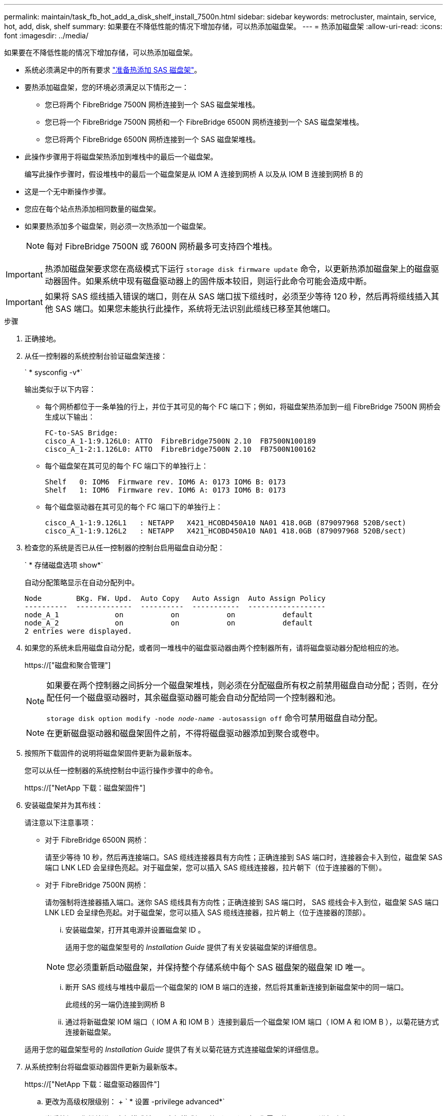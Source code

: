 ---
permalink: maintain/task_fb_hot_add_a_disk_shelf_install_7500n.html 
sidebar: sidebar 
keywords: metrocluster, maintain, service, hot, add, disk, shelf 
summary: 如果要在不降低性能的情况下增加存储，可以热添加磁盘架。 
---
= 热添加磁盘架
:allow-uri-read: 
:icons: font
:imagesdir: ../media/


[role="lead"]
如果要在不降低性能的情况下增加存储，可以热添加磁盘架。

* 系统必须满足中的所有要求 link:task_fb_hot_add_shelf_prepare_7500n.html["准备热添加 SAS 磁盘架"]。
* 要热添加磁盘架，您的环境必须满足以下情形之一：
+
** 您已将两个 FibreBridge 7500N 网桥连接到一个 SAS 磁盘架堆栈。
** 您已将一个 FibreBridge 7500N 网桥和一个 FibreBridge 6500N 网桥连接到一个 SAS 磁盘架堆栈。
** 您已将两个 FibreBridge 6500N 网桥连接到一个 SAS 磁盘架堆栈。


* 此操作步骤用于将磁盘架热添加到堆栈中的最后一个磁盘架。
+
编写此操作步骤时，假设堆栈中的最后一个磁盘架是从 IOM A 连接到网桥 A 以及从 IOM B 连接到网桥 B 的

* 这是一个无中断操作步骤。
* 您应在每个站点热添加相同数量的磁盘架。
* 如果要热添加多个磁盘架，则必须一次热添加一个磁盘架。
+

NOTE: 每对 FibreBridge 7500N 或 7600N 网桥最多可支持四个堆栈。




IMPORTANT: 热添加磁盘架要求您在高级模式下运行 `storage disk firmware update` 命令，以更新热添加磁盘架上的磁盘驱动器固件。如果系统中现有磁盘驱动器上的固件版本较旧，则运行此命令可能会造成中断。


IMPORTANT: 如果将 SAS 缆线插入错误的端口，则在从 SAS 端口拔下缆线时，必须至少等待 120 秒，然后再将缆线插入其他 SAS 端口。如果您未能执行此操作，系统将无法识别此缆线已移至其他端口。

.步骤
. 正确接地。
. 从任一控制器的系统控制台验证磁盘架连接：
+
` * sysconfig -v*`

+
输出类似于以下内容：

+
** 每个网桥都位于一条单独的行上，并位于其可见的每个 FC 端口下；例如，将磁盘架热添加到一组 FibreBridge 7500N 网桥会生成以下输出：
+
[listing]
----
FC-to-SAS Bridge:
cisco_A_1-1:9.126L0: ATTO  FibreBridge7500N 2.10  FB7500N100189
cisco_A_1-2:1.126L0: ATTO  FibreBridge7500N 2.10  FB7500N100162
----
** 每个磁盘架在其可见的每个 FC 端口下的单独行上：
+
[listing]
----
Shelf   0: IOM6  Firmware rev. IOM6 A: 0173 IOM6 B: 0173
Shelf   1: IOM6  Firmware rev. IOM6 A: 0173 IOM6 B: 0173
----
** 每个磁盘驱动器在其可见的每个 FC 端口下的单独行上：
+
[listing]
----
cisco_A_1-1:9.126L1   : NETAPP   X421_HCOBD450A10 NA01 418.0GB (879097968 520B/sect)
cisco_A_1-1:9.126L2   : NETAPP   X421_HCOBD450A10 NA01 418.0GB (879097968 520B/sect)
----


. 检查您的系统是否已从任一控制器的控制台启用磁盘自动分配：
+
` * 存储磁盘选项 show*`

+
自动分配策略显示在自动分配列中。

+
[listing]
----

Node        BKg. FW. Upd.  Auto Copy   Auto Assign  Auto Assign Policy
----------  -------------  ----------  -----------  ------------------
node_A_1             on           on           on           default
node_A_2             on           on           on           default
2 entries were displayed.
----
. 如果您的系统未启用磁盘自动分配，或者同一堆栈中的磁盘驱动器由两个控制器所有，请将磁盘驱动器分配给相应的池。
+
https://["磁盘和聚合管理"]

+
[NOTE]
====
如果要在两个控制器之间拆分一个磁盘架堆栈，则必须在分配磁盘所有权之前禁用磁盘自动分配；否则，在分配任何一个磁盘驱动器时，其余磁盘驱动器可能会自动分配给同一个控制器和池。

`storage disk option modify -node _node-name_ -autosassign off` 命令可禁用磁盘自动分配。

====
+

NOTE: 在更新磁盘驱动器和磁盘架固件之前，不得将磁盘驱动器添加到聚合或卷中。

. 按照所下载固件的说明将磁盘架固件更新为最新版本。
+
您可以从任一控制器的系统控制台中运行操作步骤中的命令。

+
https://["NetApp 下载：磁盘架固件"]

. 安装磁盘架并为其布线：
+
请注意以下注意事项：

+
** 对于 FibreBridge 6500N 网桥：
+
请至少等待 10 秒，然后再连接端口。SAS 缆线连接器具有方向性；正确连接到 SAS 端口时，连接器会卡入到位，磁盘架 SAS 端口 LNK LED 会呈绿色亮起。对于磁盘架，您可以插入 SAS 缆线连接器，拉片朝下（位于连接器的下侧）。

** 对于 FibreBridge 7500N 网桥：
+
请勿强制将连接器插入端口。迷你 SAS 缆线具有方向性；正确连接到 SAS 端口时， SAS 缆线会卡入到位，磁盘架 SAS 端口 LNK LED 会呈绿色亮起。对于磁盘架，您可以插入 SAS 缆线连接器，拉片朝上（位于连接器的顶部）。

+
... 安装磁盘架，打开其电源并设置磁盘架 ID 。
+
适用于您的磁盘架型号的 _Installation Guide_ 提供了有关安装磁盘架的详细信息。

+

NOTE: 您必须重新启动磁盘架，并保持整个存储系统中每个 SAS 磁盘架的磁盘架 ID 唯一。

... 断开 SAS 缆线与堆栈中最后一个磁盘架的 IOM B 端口的连接，然后将其重新连接到新磁盘架中的同一端口。
+
此缆线的另一端仍连接到网桥 B

... 通过将新磁盘架 IOM 端口（ IOM A 和 IOM B ）连接到最后一个磁盘架 IOM 端口（ IOM A 和 IOM B ），以菊花链方式连接新磁盘架。




+
适用于您的磁盘架型号的 _Installation Guide_ 提供了有关以菊花链方式连接磁盘架的详细信息。

. 从系统控制台将磁盘驱动器固件更新为最新版本。
+
https://["NetApp 下载：磁盘驱动器固件"]

+
.. 更改为高级权限级别： + ` * 设置 -privilege advanced*`
+
当系统提示您继续进入高级模式并显示高级模式提示符（ * > ）时，您需要使用 ` * y*` 进行响应。

.. 从系统控制台将磁盘驱动器固件更新为最新版本： + ` * 存储磁盘固件更新 *`
.. 返回到管理权限级别： + ` * 设置 -privilege admin*`
.. 对另一个控制器重复上述子步骤。


. 在 ONTAP 中验证 MetroCluster 配置的运行情况：
+
.. 检查系统是否为多路径：
+
` * 节点 run -node _node-name_ sysconfig -A*`

.. 检查两个集群上是否存在任何运行状况警报： + ` * system health alert show*`
.. 确认 MetroCluster 配置以及操作模式是否正常： + ` * MetroCluster show*`
.. 执行 MetroCluster 检查： + ` * MetroCluster check run*`
.. 显示 MetroCluster 检查的结果：
+
` * MetroCluster check show*`

.. 检查交换机上是否存在任何运行状况警报（如果存在）：
+
` * 存储交换机显示 *`

.. 运行 Config Advisor 。
+
https://["NetApp 下载： Config Advisor"]

.. 运行 Config Advisor 后，查看该工具的输出并按照输出中的建议解决发现的任何问题。


. 如果要热添加多个磁盘架，请对要热添加的每个磁盘架重复上述步骤。

